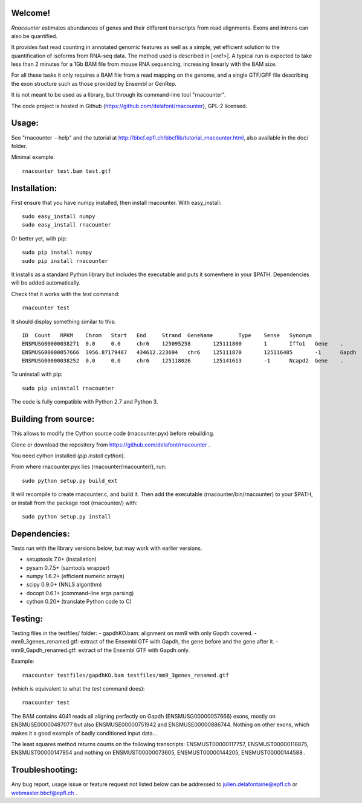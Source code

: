 
Welcome!
========
`Rnacounter` estimates abundances of genes and their different transcripts
from read alignments. Exons and introns can also be quantified.

It provides fast read counting in annotated genomic features as well as a simple,
yet efficient solution to the quantification of isoforms from RNA-seq data.
The method used is described in [<ref>].
A typical run is expected to take less than 2 minutes for a 1Gb BAM file from mouse
RNA sequencing, increasing linearly with the BAM size.

For all these tasks it only requires a BAM file from a read mapping on the genome,
and a single GTF/GFF file describing the exon structure
such as those provided by Ensembl or GenRep.

It is not meant to be used as a library, but through its command-line tool "rnacounter".

The code project is hosted in Github (https://github.com/delafont/rnacounter), GPL-2 licensed.

Usage:
======
See "rnacounter --help" and the tutorial at
http://bbcf.epfl.ch/bbcflib/tutorial_rnacounter.html,
also available in the doc/ folder.

Minimal example::

    rnacounter test.bam test.gtf

Installation:
=============
First ensure that you have numpy installed, then install rnacounter.
With easy_install::

    sudo easy_install numpy
    sudo easy_install rnacounter

Or better yet, with pip::

    sudo pip install numpy
    sudo pip install rnacounter

It installs as a standard Python library but includes the executable
and puts it somewhere in your $PATH. Dependencies will be added
automatically.

Check that it works with the `test` command::

    rnacounter test

It should display something similar to this::

    ID	Count	RPKM	Chrom	Start	End	Strand	GeneName	Type	Sense	Synonym
    ENSMUSG00000038271	0.0	0.0	chr6	125095258	125111800	1	Iffo1	Gene	.	.
    ENSMUSG00000057666	3956.87179487	434612.223694	chr6	125111870	125116485	-1	Gapdh	Gene	.	.
    ENSMUSG00000038252	0.0	0.0	chr6	125118026	125141613	-1	Ncapd2	Gene	.	.

To uninstall with pip::

    sudo pip uninstall rnacounter

The code is fully compatible with Python 2.7 and Python 3.

Building from source:
=====================
This allows to modify the Cython source code (rnacounter.pyx) before rebuilding.

Clone or download the repository from https://github.com/delafont/rnacounter .

You need cython installed (`pip install cython`).

From where rnacounter.pyx lies (rnacounter/rnacounter/), run::

    sudo python setup.py build_ext

It will recompile to create rnacounter.c, and build it.
Then add the executable (rnacounter/bin/rnacounter) to your $PATH,
or install from the package root (rnacounter/) with::

    sudo python setup.py install

Dependencies:
=============
Tests run with the library versions below, but may work with earlier versions.

* setuptools 7.0+  (installation)
* pysam 0.7.5+     (samtools wrapper)
* numpy 1.6.2+     (efficient numeric arrays)
* scipy 0.9.0+     (NNLS algorithm)
* docopt 0.6.1+    (command-line args parsing)
* cython 0.20+     (translate Python code to C)

Testing:
========
Testing files in the testfiles/ folder:
- gapdhKO.bam: alignment on mm9 with only Gapdh covered.
- mm9_3genes_renamed.gtf: extract of the Ensembl GTF with Gapdh, the gene before and the gene after it.
- mm9_Gapdh_renamed.gtf: extract of the Ensembl GTF with Gapdh only.

Example::

    rnacounter testfiles/gapdhKO.bam testfiles/mm9_3genes_renamed.gtf

(which is equivalent to what the `test` command does)::

    rnacounter test

The BAM contains 4041 reads all aligning perfectly on Gapdh (ENSMUSG00000057666) exons,
mostly on ENSMUSE00000487077 but also ENSMUSE00000751942 and ENSMUSE00000886744.
Nothing on other exons, which makes it a good example of badly conditioned input data...

The least squares method returns counts on the following transcripts:
ENSMUST00000117757, ENSMUST00000118875, ENSMUST00000147954
and nothing on ENSMUST00000073605, ENSMUST00000144205, ENSMUST00000144588 .

Troubleshooting:
================
Any bug report, usage issue or feature request not listed below can be addressed to
julien.delafontaine@epfl.ch or webmaster.bbcf@epfl.ch .


